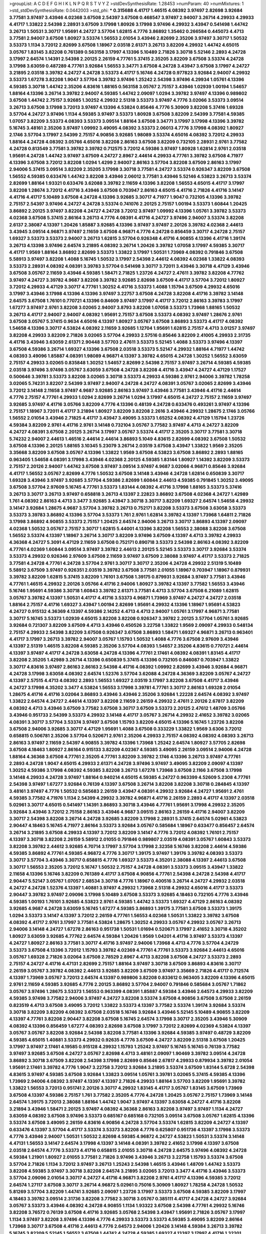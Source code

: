 >groupList:
A C D E F G H I K L
N P Q R S T V Y Z 
>stdDevSynthesisRate:
1.28453 
>numParam:
40
>numMixtures:
1
>std_stdDevSynthesisRate:
0.0442003
>std_phi:
***
0.315688 4.41717 1.46515 4.08392 3.97497 2.82698 3.92684 3.77581 3.97497 3.43946
4.02368 3.67508 2.54397 3.67508 0.468547 3.97497 2.94007 3.26714 4.29933 4.29933
4.41717 1.33822 2.54398 2.28931 3.67509 3.17998 1.80926 3.17998 3.97496 4.29932
3.43947 0.541498 1.44742 3.26713 1.50531 3.30717 1.95691 4.24727 3.57704 1.62815
4.7776 3.86892 1.35462 0.266584 0.445073 4.4713 3.77581 2.94007 3.67508 1.80927
3.53374 1.56553 2.01054 3.43946 2.82699 2.35206 3.97497 3.30717 1.50532 3.53373
1.1134 3.72012 2.82699 3.67508 1.18967 2.03518 2.61371 3.26713 3.82209 4.29932
1.44742 4.65015 3.05767 1.83145 3.82208 0.761389 0.563158 3.17997 4.13396 5.10489
2.71826 3.30718 5.52146 2.2893 4.24728 3.17997 2.64574 1.14391 2.54398 2.20125
2.26159 4.77761 5.37415 2.35205 3.82209 3.67508 3.53374 4.24728 3.17998 3.63059
0.487289 4.77761 3.92684 1.56553 3.34771 3.67508 4.24728 3.43947 3.67508 3.17997
4.24727 3.21895 2.03518 3.39782 4.24727 4.24728 3.53373 4.41717 5.16746 4.24728
0.977823 3.92684 2.94007 4.29932 3.53373 1.67278 3.82208 1.9047 3.57704 3.39782
3.97496 1.25242 2.54398 3.97496 4.29934 1.05761 4.13396 4.59385 3.30718 1.44742
2.35206 4.83616 1.88165 0.563158 3.05767 2.75157 3.43946 1.02939 1.00194 1.54657
1.88164 4.13396 3.26714 3.39782 2.94007 4.59385 1.44742 2.09097 1.0294 3.39782
3.97497 4.13396 0.989802 3.67508 1.44742 2.75157 3.92685 1.30252 4.29932 2.51318
3.53373 3.97497 4.7776 3.02066 3.53373 3.09514 3.26713 3.67508 3.17998 3.72013
3.97497 4.13396 4.53824 0.85646 4.7776 5.30909 3.82208 5.37416 1.69328 3.57704
4.24727 3.97496 1.1134 4.59385 3.97497 3.53373 1.80928 3.67508 3.82209 2.54399
3.77581 4.59385 1.07057 3.82209 3.53373 4.08393 3.53373 3.09514 1.88164 3.67508
3.34771 3.17997 3.17998 4.13396 3.39782 5.16745 3.48161 2.35206 3.97497 1.09992
3.49095 4.08392 3.53373 2.06013 4.7776 3.17998 4.08392 1.80927 2.1746 3.57704
3.17997 2.54399 2.75157 4.90856 3.92685 1.98089 3.53374 4.65016 4.08392 3.72012
4.29933 1.88164 4.24728 4.08392 3.05766 4.65016 3.82208 2.86163 3.67508 3.82209
0.732105 2.28931 2.9761 3.77582 4.24728 0.813549 3.77581 3.39782 3.39782 0.712575
3.72012 4.59386 3.97497 1.80928 1.62814 2.9761 2.03518 1.95691 4.24728 1.44742
3.97497 3.67509 4.24727 2.8967 2.44614 4.29933 4.77761 3.39782 3.67508 4.71977
4.13396 3.67508 3.72012 3.82208 1.0294 1.4299 2.94007 2.86163 3.57704 3.82208
3.67509 2.86163 3.17997 2.94006 5.37415 3.09514 3.82209 2.35205 3.17998 3.30718
3.77581 4.24727 3.53374 0.926347 3.82209 3.67508 1.56552 4.59385 0.633476 1.44742
3.82208 3.43946 2.06012 3.77581 3.43946 5.52146 4.53823 3.26713 3.53374 2.82699
1.88164 1.93321 0.633476 3.62088 3.39782 2.11659 4.13396 3.82208 1.56553 4.65015
4.41717 3.17997 3.82208 1.28674 3.72012 4.41716 3.43946 3.67508 0.703947 2.86163
4.65015 4.41716 2.71826 4.41716 3.14147 4.41716 4.41717 5.10489 3.67508 4.24728
4.13396 3.92685 3.30717 4.71977 1.9047 0.732105 4.13396 3.39782 2.75157 2.54397
3.97496 4.24727 4.24728 3.53374 0.741076 2.20125 2.75157 1.00194 3.53373 1.60844
1.20425 3.86892 2.20125 3.97497 3.82208 4.24727 4.24728 3.72012 3.97497 1.09992
4.13396 1.05761 3.39782 3.53373 4.02368 3.67508 5.37415 2.86164 3.26713 4.7776
4.08391 4.41716 4.24727 3.97496 2.94007 3.53374 3.82208 2.6137 2.38087 4.13397
1.20426 1.85887 3.92685 4.13396 3.97497 3.97497 2.20126 3.39782 4.02368 2.44613
3.43945 3.09514 4.96871 3.97497 2.11659 3.67508 4.96871 4.7776 4.24728 0.856459
3.30717 4.24728 2.75157 1.69327 3.53373 3.53373 2.94007 3.26713 1.62815 3.57704
0.926348 4.41716 4.90855 4.13396 4.41716 1.39174 3.26713 4.13398 3.97496 2.64574
3.21895 4.08392 3.26714 1.20426 3.39782 1.07058 3.17997 4.59385 3.30717 4.41717
1.9569 1.88164 3.86892 2.82699 3.53373 1.33822 3.17997 1.50531 1.73969 4.08392
0.791846 3.67508 5.58913 3.97497 3.82208 1.4088 5.16745 1.50532 3.17997 2.54398
2.44612 4.08392 4.02368 1.33822 4.08393 3.53373 2.28931 4.08392 4.08391 3.39783
3.57704 0.541498 3.30717 3.72011 3.43946 3.30718 4.47129 3.43946 3.67508 3.05767
2.11659 3.43946 4.59385 1.58471 2.71825 1.23726 4.24727 2.47611 3.39782 3.82208
4.77762 3.97497 4.24727 3.39782 4.9687 3.82208 3.39782 3.92685 2.82698 3.67509
4.41717 3.57704 3.72012 1.80927 3.72012 4.29933 4.47129 3.30717 4.77761 1.30252
4.41716 3.53373 1.4088 1.15794 3.67509 4.29932 4.65016 3.17997 3.43946 3.17998
4.13396 4.13396 3.97497 3.22757 3.67508 4.24728 3.82208 4.41716 3.39782 3.14148
2.64575 3.67508 1.76101 0.770721 4.13396 0.84609 3.97497 3.17997 4.41717 3.72012
2.86163 3.39783 3.17997 1.67277 3.97497 2.9761 3.82208 3.02065 2.94007 3.8793
3.82208 1.07058 3.53373 1.73968 1.88165 1.50532 3.26713 4.41717 2.94007 2.94007
4.08392 1.95691 2.75157 3.67508 3.53373 4.08392 3.97497 1.28676 2.9761 3.67508
3.05767 5.37415 0.9634 4.65016 4.13397 1.80927 3.05767 3.67508 3.86893 3.53373
4.41717 4.08392 1.54658 4.13396 3.30717 4.53824 4.08392 2.11659 3.92685 1.12704
1.95691 1.62815 2.75157 4.4713 3.01257 3.97497 3.82208 4.29933 3.82209 2.71826
3.02065 3.57704 4.29933 2.57516 0.85646 3.82209 2.41005 4.29933 2.31735 4.41716
3.43946 3.63059 2.61371 2.90448 3.57703 2.47611 3.53373 5.52145 1.4088 3.53373
3.97496 4.13397 3.67508 4.59386 3.26714 1.69327 4.13396 3.67508 2.03518 3.53373
5.52147 4.29932 1.88164 4.71977 1.44742 4.08393 3.49096 1.85887 4.08391 1.98089
4.96871 4.13397 3.39782 4.65015 4.24728 1.30252 1.56552 3.63059 2.75157 4.29933
3.02065 0.835848 1.30252 1.54657 2.82699 2.54398 2.75157 3.97497 3.26714 4.59385
4.59385 2.03518 3.97496 3.97498 3.05767 3.63059 3.67508 4.24728 3.82208 4.41716
3.43947 4.24727 4.47129 1.17527 0.500646 3.39781 3.53373 3.82208 3.02065 3.30718
3.53373 4.29933 4.59386 2.9761 2.94006 3.39782 1.78258 3.02065 5.74231 3.82207
2.54399 3.97497 2.94007 4.24728 4.24727 4.08391 3.05767 3.02065 2.82699 3.43946
3.72012 3.14148 2.11658 3.97497 4.9687 3.92685 2.86163 3.97497 3.43946 3.77581
3.43946 4.41716 2.44614 4.7776 2.75157 4.77761 4.29933 1.0294 2.82699 3.26714
1.0294 3.17997 4.65015 4.24727 2.75157 2.11659 3.97497 3.92685 3.97497 4.41716
3.05766 3.82209 4.7776 4.13396 0.48139 4.24728 0.633476 0.493261 3.97497 4.13396
2.75157 1.18967 3.72011 4.41717 3.21894 1.80927 3.82209 3.82208 2.2616 3.43946
4.29932 1.28675 2.1746 3.05766 1.56552 2.01054 3.43946 2.71825 4.41717 3.43947
3.49095 3.53373 1.65252 4.08392 4.47129 1.15794 1.23726 4.59384 3.82209 2.9761
4.41716 2.9761 3.14148 0.732104 3.05767 3.77582 3.97497 4.4713 4.24727 3.82209
4.24727 4.08391 3.67508 2.20125 3.26714 3.17997 3.05767 3.53374 4.41717 2.35205
3.30717 3.77581 3.30718 5.74232 2.94007 2.44613 1.46516 2.44614 2.44614 3.86893
5.1049 4.83615 2.82699 4.08392 3.67508 1.50532 3.67508 4.13396 2.20125 1.88165
3.10345 5.23079 3.26714 2.03519 3.67508 3.43947 1.33822 1.9569 2.35205 3.35668
3.82209 3.67508 3.05767 4.13396 1.33822 1.9569 3.67508 4.53823 3.67508 3.86892
2.2893 1.88165 0.963405 1.54658 4.08391 3.17998 3.43946 4.02368 2.20125 4.59385
1.83144 1.80927 1.14392 3.82209 3.53373 2.75157 2.20126 2.94007 1.44742 3.67508
3.97497 3.09514 3.97497 4.9687 3.02066 4.96871 0.85646 3.92684 4.41717 1.56552
3.05767 2.82699 4.7776 1.50532 3.67508 3.14148 3.43946 4.24728 1.62814 0.650839
3.30717 1.69328 3.43946 3.97497 3.92685 3.57704 4.59386 2.82699 1.60844 2.44613
4.59385 0.791845 1.30252 3.49095 3.67508 3.57704 2.97609 5.16745 4.77761 3.53373
1.83144 4.08392 4.41716 3.17998 1.88165 3.53373 5.37416 3.26713 3.30717 3.26713
3.97497 0.658818 3.26713 4.13397 2.22823 3.86892 3.67508 4.02368 4.24727 1.42989
1.761 4.08392 2.86163 4.4713 3.3477 3.92685 3.43947 3.30718 3.30717 3.82209
1.69327 2.64574 1.54658 4.29932 3.14147 3.92684 1.28675 4.9687 3.57704 3.39782
3.26713 0.752171 3.82208 3.53373 3.67508 3.63058 3.53373 3.53373 3.39783 3.86892
4.13396 3.57704 3.53373 1.761 2.9761 1.62814 3.39782 4.13397 1.73968 1.64811
2.71826 3.17998 3.86892 4.90855 3.53373 2.75157 1.20425 2.64574 2.94006 3.26713
3.30717 3.86893 4.13397 2.09097 4.02368 1.50532 3.05767 2.75157 3.30717 1.62815
5.44001 4.13396 3.82208 1.56553 2.38088 3.82208 3.67508 1.56552 3.53374 4.13397
1.18967 3.26714 3.30717 3.82209 3.97496 3.67509 4.13397 4.4713 3.39782 4.29933
4.36368 4.24727 5.3091 4.47129 2.11659 3.67508 0.752171 0.890718 3.53373 2.54398
2.86163 4.08392 3.82209 4.77761 4.02369 1.60844 3.09514 3.97497 3.39782 2.44613
2.20125 5.52145 3.53373 3.30717 3.92684 3.53374 3.53373 4.29932 0.926346 2.97609
3.67508 2.11659 3.97497 3.67509 2.38088 3.97497 4.41717 3.53373 2.71825 3.77581
4.24728 4.77761 4.24728 3.57704 2.9761 3.30717 3.30717 2.35206 4.24728 4.29932
2.51319 5.10489 5.58912 3.67509 3.97497 0.926351 2.03519 3.39782 3.67508 3.77581
2.01055 1.18967 0.703947 1.18967 0.879931 3.39782 3.82209 1.62815 5.37415 3.82209
1.76101 3.67508 1.39175 0.879931 3.92684 3.97497 3.77581 3.43946 4.77761 1.46515
4.29932 2.20126 3.05766 4.41716 2.94006 1.80927 3.39782 4.13397 3.77582 1.56553
3.43946 5.16746 1.95691 4.59386 3.30718 1.60843 3.39782 2.61371 3.77581 4.4713
3.57704 3.67508 6.21089 1.62815 3.05767 3.39782 4.13397 1.50531 4.41717 4.41716
3.53373 4.96871 1.73969 3.97497 4.24727 4.24727 2.03518 1.88164 2.75157 4.41716
1.69327 3.43947 1.00194 2.82699 1.95691 4.29932 4.13396 1.18967 1.95691 4.53823
4.24727 0.915132 4.36369 4.13397 4.59386 2.14252 4.4713 4.4713 2.94007 1.05761
3.17997 4.96871 3.77581 3.30717 5.16745 3.53373 1.02939 4.65015 3.82208 3.82208
0.926347 3.39782 2.20125 3.57704 1.05761 3.92685 3.92684 0.721307 3.82209 3.67509
4.4713 3.43946 0.450526 3.22758 1.33822 1.9569 2.09097 4.29933 0.548134 2.75157
4.29933 2.54398 3.82209 3.67508 0.926347 3.67508 3.86893 1.58471 1.69327 4.96871
3.26713 0.963401 4.41717 3.17997 3.26713 3.39782 2.94007 3.05767 1.15793 1.50532
1.4088 4.7776 3.67508 2.97609 3.43946 4.13397 2.51319 1.46515 3.82208 4.59385
2.35206 3.57704 4.08393 1.54657 2.35206 4.83615 0.770721 2.44614 4.13397 3.97497
4.41717 4.24728 3.63058 4.24728 4.13396 4.77761 2.17461 4.08392 4.08391 1.83145
4.41717 3.82208 2.35205 1.42989 3.26714 4.13396 0.650839 5.37415 4.13396 0.732105
0.846087 0.703947 1.33822 3.30717 4.83616 3.97497 2.86163 2.86163 2.54398 4.41716
4.08392 1.09992 2.82699 3.43946 3.92684 4.96871 4.24728 3.17998 3.63058 4.08392
2.64574 1.52376 3.57704 3.62088 4.24728 4.36369 3.82209 3.05767 4.24727 4.13397
2.57515 4.4713 4.08392 2.2893 1.56553 1.69327 2.03519 3.17997 3.82208 3.67508
4.41717 3.43946 4.24727 3.17998 4.35202 3.3477 4.53824 1.56553 3.17998 3.39781
4.77761 3.30717 2.86163 1.69328 2.01054 1.28675 4.41716 4.41716 3.02064 3.86893
3.43946 3.43946 2.35206 3.92684 1.22228 2.64574 4.08392 3.97497 1.33822 2.64574
4.24727 2.44614 4.13397 3.82208 2.11659 2.26159 4.29932 2.47611 2.20126 2.67817
3.82209 4.08392 4.4713 3.43946 3.67509 3.77582 3.67508 3.30717 3.67509 3.53373
2.20125 2.47612 1.48709 3.05766 3.43946 0.951733 2.54399 3.53373 4.29932 3.14148
4.41717 3.05767 3.26714 4.29932 2.41652 3.39782 3.02065 4.08391 3.30717 3.57704
3.53374 3.97497 3.67508 1.15793 3.82209 4.65015 4.13396 5.16745 1.23726 3.82208
3.67508 2.94006 3.92685 3.30717 4.47129 1.95691 1.4088 3.67508 0.333229 1.33822
1.9569 3.6306 3.72012 0.658815 0.506781 2.35206 3.57704 0.520671 2.9761 2.35206
4.29933 2.75157 4.08392 4.08392 4.08393 3.26713 2.86163 3.97497 2.11659 2.54397
4.90855 3.39782 4.13396 1.73968 1.25242 2.64574 1.80927 3.57705 2.82698 3.67508
4.18463 1.80927 2.86164 0.915133 3.82209 4.02367 4.59385 3.49095 2.26159 3.09514
2.94006 4.24728 1.88164 4.36368 3.67508 4.77761 2.35205 4.77761 3.82209 3.39782
2.1746 4.13396 3.26713 3.97497 4.77761 2.2893 4.24728 1.9047 4.65015 4.29933
2.61371 4.24728 3.97496 3.97497 3.49095 3.82209 2.09097 4.13397 1.30252 4.59386
3.17998 4.08392 4.59385 3.82208 3.26713 1.67278 1.73968 3.67508 2.1166 3.67508
3.17998 3.14148 4.29933 4.24728 3.97497 1.88164 0.940214 4.65015 4.59385 4.24727
0.963399 4.52609 5.2308 4.77761 2.54398 3.97497 1.67277 3.92684 0.76139 4.13397
3.67508 3.26714 3.82208 3.82208 3.30718 0.284845 4.13397 3.48161 3.97497 4.7776
1.50532 0.585683 2.26159 3.43947 4.08391 4.29932 3.92684 4.24727 1.95691 2.4761
4.59385 3.77582 4.71976 1.1134 2.54399 4.29932 3.39782 4.96871 4.41716 2.26159
2.2893 4.41717 4.13397 2.03518 5.02961 3.30717 4.65015 0.541497 1.14391 3.86893
3.30718 3.43946 4.77761 1.95691 3.17998 4.29932 2.35205 3.92684 3.43946 3.72012
2.75158 2.86163 3.43946 4.9687 3.09515 2.86163 2.26159 4.41716 2.94007 3.82209
3.30717 2.54398 3.82208 3.26714 4.24728 3.92685 3.82209 3.17998 2.28931 5.37415
2.64574 5.02961 4.53823 2.90447 4.18463 5.16745 4.71977 2.86164 3.53373 3.92684
3.05767 0.585684 1.18967 0.633477 0.856457 2.64574 3.26714 3.21895 3.67508 4.29933
4.13397 3.72012 3.82209 3.14147 4.7776 3.72012 4.08392 1.76101 2.75157 4.13397
3.30718 3.82208 2.26159 5.58912 2.01055 0.791846 0.989807 2.03519 4.08391 3.05767
1.60843 3.53373 3.82208 3.39782 2.44612 3.92685 4.70714 3.17997 3.57704 3.17998
2.32358 5.16746 3.82208 2.44614 4.59386 4.59385 3.86892 4.77761 4.59385 4.96872
4.7776 3.30717 1.39175 3.97497 1.39176 3.39782 4.08393 3.53373 3.30717 3.57704
3.43946 3.30717 0.658815 4.7776 1.69327 3.53373 4.35201 2.38088 4.13397 2.44613
3.67508 3.30717 1.56553 2.35205 3.72012 5.16747 1.50532 2.75157 4.24728 4.08391
3.53373 3.09515 3.43947 1.33822 2.11658 4.13396 5.16746 3.82209 0.761389 4.41717
3.67508 4.90856 4.77761 2.54398 4.24728 2.54398 4.41717 2.90447 5.52147 3.05767
1.07057 2.68534 3.30718 4.7776 1.18967 0.400516 3.26714 4.24727 4.29932 2.03518
4.24727 4.24728 1.52376 4.13397 1.40881 3.97497 4.29932 1.73968 2.51318 4.29932
4.65016 4.41717 3.53373 2.90447 3.39782 3.97497 2.09096 3.17998 5.10489 3.67508
3.53373 3.92685 4.18463 0.732105 4.7776 3.43946 4.59385 1.00193 1.76101 3.92685
4.53823 2.9761 4.59385 1.44742 3.53373 1.69327 4.47129 2.86163 4.08392 3.92685
4.9687 4.24728 3.63059 5.16745 1.67277 4.59385 3.86893 1.39175 3.77581 3.67508
3.53373 1.39175 1.0294 3.53373 3.14147 4.13397 3.72012 2.26159 4.77761 1.56553
4.02368 1.50531 1.33822 3.39782 3.67508 4.08392 4.41717 2.9761 3.17997 3.77581
4.53824 1.28675 1.30252 4.29933 3.05767 4.29932 3.05767 3.26713 2.94006 3.14148
4.24727 1.67278 2.86163 0.951738 1.50531 1.01694 0.520671 3.17997 2.41652 3.30718
4.35202 1.80927 3.63059 3.92685 4.77762 2.64574 4.59384 1.20426 1.9569 1.04201
4.41716 3.97497 3.53373 4.13397 4.24727 1.80927 2.86163 3.77581 3.30717 4.41716
3.97497 2.94006 1.73968 4.4713 4.7776 3.57704 4.24729 3.53373 3.67508 4.13396
3.72012 1.15793 3.39782 4.02369 4.77761 4.77761 3.53373 3.92684 2.44613 4.65016
3.05767 1.69328 2.71826 3.02064 3.67508 2.78529 2.8967 4.4713 3.82208 3.67508
4.24727 3.53373 2.2893 2.75157 4.24727 4.41716 4.47131 2.82699 2.75157 1.88164
3.97497 3.30718 3.67509 3.86893 4.83616 3.30717 2.26159 3.05767 3.39782 4.08392
2.44613 3.92685 3.82209 3.67509 3.97497 3.35669 2.71826 4.41717 0.712574 4.13397
1.73969 3.05767 3.72013 2.64574 4.13397 0.989806 3.82208 0.833612 0.963405 3.82209
4.13396 4.65015 2.9761 2.11659 4.59385 3.92685 4.7776 2.20125 3.86892 3.57704
2.94007 0.791846 0.585684 3.05767 1.71862 3.05767 3.97496 1.28675 3.53373 1.56553
0.963399 4.08391 1.85887 4.59384 3.43946 2.64573 4.29933 3.82209 4.59385 3.97498
3.77582 2.94006 3.97497 4.24727 3.82208 3.53374 3.67508 4.90856 3.67508 3.67508
2.26159 0.823519 4.4713 3.67508 3.49095 3.72012 1.33822 3.53373 4.13397 3.77582
3.53374 1.39174 3.92684 3.53374 3.30718 3.82209 3.82209 4.08392 3.67508 2.03518
5.16746 3.92684 3.43946 5.52145 5.10489 4.90855 3.82209 4.13397 4.77761 3.82208
2.90447 3.82208 3.67508 5.16745 2.64574 3.17998 3.30717 2.35205 3.43946 5.30909
4.08392 4.13396 0.856459 1.67277 4.08393 2.82698 3.67508 3.17997 3.72012 2.82699
4.02369 4.53824 4.13397 3.05767 3.05767 3.82208 3.92684 2.54398 3.82208 3.77581
4.13396 3.92684 4.59385 3.97497 0.48729 3.82209 4.59385 4.65015 1.40881 3.53373
4.29932 0.92635 4.7776 3.67509 4.24727 3.82209 2.51318 3.67508 1.20425 3.17997
3.97497 2.17461 4.19585 0.915128 4.29932 1.15793 1.25242 3.97497 5.16745 5.16745
0.76139 3.77582 3.97497 3.92685 3.67508 4.24727 3.05767 2.82698 4.4713 3.48161
2.09097 1.90469 3.39782 3.09514 4.24728 3.86892 3.30718 3.67509 3.82208 2.54398
3.17998 2.82699 0.85646 2.67817 4.29933 0.879934 3.39782 2.01054 1.95691 2.17461
3.39782 4.7776 1.9047 3.22758 3.72012 3.92684 3.21895 3.53374 3.67509 1.83144
5.6728 2.54398 4.83615 3.97497 4.59385 3.67508 3.92684 1.33823 3.09514 1.05761
3.39781 3.02065 5.37415 4.59385 4.13396 1.73969 2.94006 4.08392 3.97497 4.13397
4.13397 2.71826 4.29933 1.88164 3.57703 3.82209 1.95691 3.39782 1.33822 1.56553
3.72013 0.951741 2.20126 3.30717 4.29932 1.83145 4.41717 3.05767 1.83145 3.67509
1.73969 3.67508 4.13397 4.59386 2.75157 1.761 3.77582 2.35205 4.7776 4.24728
1.20425 3.05767 2.75157 1.73969 3.14148 2.64574 1.39175 3.72013 2.38088 1.88164
1.44742 1.9047 3.97497 4.13397 3.63058 4.24727 4.41716 3.82208 3.21894 3.43946
1.58471 2.20125 3.97497 4.08392 4.36368 2.86163 3.82208 3.97497 3.97497 1.1134
4.24727 3.63059 4.08392 3.67508 3.97496 3.53373 0.685167 0.685168 0.732105 3.09514
3.67508 3.05767 1.62815 4.13396 3.53374 3.67508 3.49095 2.26159 4.83616 4.90856
4.24728 3.57704 3.53374 1.62815 3.82209 4.24727 4.13397 0.633476 4.13397 3.57704
4.41717 3.53374 3.53373 3.82208 4.7776 0.625807 0.951736 4.13397 3.17998 3.53373
4.7776 3.43946 2.94007 1.50531 1.50532 2.82698 4.59385 4.96872 4.24727 4.53823
1.50531 3.53374 3.14148 4.47131 1.56553 3.14147 2.64574 3.17998 4.13397 3.14148
4.08391 3.39782 2.41652 3.17998 4.13397 3.67508 2.03518 2.64574 4.7776 3.53373
4.41716 0.658815 2.01055 3.30718 4.24728 2.64575 3.97496 4.08392 4.24728 4.59384
1.21901 1.80927 2.01055 3.77581 2.71826 3.97496 3.43946 3.26713 3.22758 1.15793
3.53374 3.67508 3.57704 2.71826 1.1134 3.72012 3.97497 3.26713 1.25243 2.54398
1.46515 3.43946 1.48709 1.44742 3.53373 3.82208 4.59385 3.97497 3.30718 3.82208
2.64574 3.21895 3.02065 3.72013 3.3477 4.41716 3.43946 3.53373 3.57704 2.09096
2.01054 3.30717 4.24727 4.41716 4.96871 3.82208 2.9761 4.41717 4.13396 4.59385
3.72012 2.64574 1.27117 3.67508 3.30717 3.26714 4.96872 5.02961 0.75016 5.30909
1.80927 1.78258 4.24728 1.50532 5.81269 3.57704 3.82209 1.44741 3.92685 2.09097
1.23726 3.17997 3.53373 3.67508 4.59385 3.82209 3.17997 4.18463 3.39782 3.09514
2.31736 3.82208 3.77582 3.30718 3.05767 0.385111 4.41717 4.24728 4.24727 3.92684
3.05767 3.53373 3.43946 4.08392 4.24728 4.90855 1.1134 1.93322 3.67508 2.54398
4.77761 4.29932 5.16746 3.82208 3.76572 0.76139 3.67508 4.41716 3.92685 3.05768
2.54398 3.43947 1.95691 2.71826 3.05767 3.17997 1.1134 3.97497 3.82208 3.97496
4.13396 4.7776 4.29933 3.53373 3.53373 4.59385 3.49095 3.82209 2.86164 1.73968
3.30717 3.67508 4.41716 2.44613 4.7776 2.64573 2.94006 1.20426 3.14148 4.59384
3.26713 3.39782 5.16745 3.82209 5.52145 1.56552 3.67508 1.44742 4.24728 4.59385
1.69327 4.13397 3.17997 4.41716 1.32201 3.63059 3.97497 2.03518 0.732106 3.86892
1.07057 5.16746 3.21895 4.65015 4.59384 3.67509 4.13397 4.13397 5.16746 2.94007
1.73968 3.82209 1.60843 1.07058 3.30717 2.2893 4.4713 3.97497 4.24727 4.29933
3.39782 4.59385 1.83145 3.97496 1.50531 2.75157 3.86893 2.20125 1.88164 4.08392
3.67509 3.05767 1.80927 3.67508 4.13397 1.50531 3.92685 4.08391 4.29933 3.43946
4.41716 4.4713 3.57704 1.83145 3.21895 2.09097 2.64574 4.29933 3.39782 2.82699
3.39783 4.24727 3.97497 4.29932 4.24728 1.9569 3.05767 4.13397 2.6137 3.97497
4.41716 2.64574 1.28675 3.53373 4.41716 1.67277 2.64575 2.44614 2.26159 1.28675
3.82208 4.13397 3.26714 3.43946 1.18967 4.13397 0.951736 4.96871 4.41717 3.17998
0.609111 1.88164 3.53374 1.54657 1.50532 4.24727 3.30718 3.82209 1.67277 3.72012
3.43946 1.07058 2.94006 4.13397 4.41716 3.05767 3.39782 4.41716 3.77581 3.30717
3.67508 4.24727 3.97496 4.41716 2.64574 3.92685 3.82208 4.29933 4.24728 2.28931
4.41717 2.03518 1.56552 4.59385 3.30718 4.90856 1.15794 2.26159 3.43947 2.82699
1.69328 3.05768 3.02065 3.63059 3.97496 0.703948 3.43946 4.08392 2.86163 3.17998
2.94007 3.82209 4.4713 2.35204 2.2342 2.86163 2.01054 4.41717 2.71826 2.9761
5.37415 1.50532 3.67508 3.05767 4.08392 0.791845 3.53373 3.53373 3.26713 4.7776
3.02065 0.823519 3.26714 1.28675 3.82209 2.54398 3.30717 1.20425 2.57515 1.9569
1.60844 3.21894 2.06012 4.65015 2.28931 3.82208 3.43946 3.14148 3.63059 3.26713
2.54397 4.4713 2.1746 4.7776 3.53373 2.51319 0.951737 3.30717 1.07058 4.77761
3.21895 2.64574 2.71826 4.24728 3.72012 2.17461 3.77581 4.13396 3.05768 3.49095
3.72012 1.23726 3.43946 3.53374 4.29933 3.21894 4.47129 4.08392 3.67508 4.41717
4.08392 2.17461 3.43946 4.08392 2.03518 3.39781 3.39782 1.95691 3.97496 2.2893
3.53373 4.24727 5.1049 3.09514 2.2893 3.82209 2.20126 0.563157 2.94006 2.54398
3.92684 3.39782 4.59385 3.82209 4.53823 2.17461 4.24727 0.650839 4.59386 1.60845
1.1134 3.92684 3.17998 3.26713 3.82208 4.65015 3.97496 0.732102 3.82209 1.50532
1.56553 3.97497 3.17997 1.33822 4.96872 3.30717 3.17997 3.92684 2.54397 2.41006
3.57703 2.26159 4.41717 2.86163 3.67508 4.08391 2.44613 4.13397 3.92684 4.65015
2.2616 1.14391 2.20125 4.08392 3.30718 3.82209 1.08369 3.67508 1.33822 1.39175
4.24728 2.64574 3.53373 4.36368 5.74232 1.09992 3.67508 3.39782 2.11659 3.82209
5.37417 3.67508 3.39782 3.26713 3.30718 4.24728 3.97497 3.67508 3.82209 2.54398
3.53373 2.26159 4.08391 4.13396 2.79276 4.41717 3.09514 4.29933 2.20125 3.01257
0.741078 1.30601 4.96871 1.67277 4.13396 3.39782 2.26159 4.65015 4.29932 2.94007
3.82208 1.1134 3.30718 3.39782 3.97497 3.72011 3.57704 2.35205 2.61371 3.39782
3.57704 3.43946 2.94006 3.17998 3.67508 2.94006 2.71826 3.48161 3.97497 4.96871
3.92685 1.54657 2.47611 1.88164 3.53373 3.05767 4.08391 3.57704 3.39782 3.26714
3.39782 3.97497 4.41716 4.83616 4.59386 3.77582 1.60844 3.17998 3.97496 1.50532
3.53373 3.49095 3.63058 3.53374 3.39782 3.92685 2.97609 2.71826 4.96871 3.67508
2.61371 4.13397 3.97497 2.11659 4.08392 4.77761 3.39782 4.13397 3.17998 1.48709
4.13397 3.17997 2.71826 3.53373 1.33822 3.67508 3.53373 3.67508 3.97497 1.761
3.82208 2.9761 3.82208 3.53373 4.96871 2.06012 4.13396 3.43947 1.69328 4.08391
3.05767 4.59386 3.21895 3.05767 2.64573 2.54398 4.08392 2.94007 4.08392 2.54398
1.44742 1.56552 3.77581 3.30717 4.77761 3.43946 0.951733 4.7776 0.520671 1.39174
1.0294 3.53373 3.39782 2.44614 2.44614 4.08392 3.39782 4.77761 1.4299 4.08392
1.30252 4.29933 3.09515 3.67508 3.72012 1.07058 4.41717 1.56553 3.53373 1.50531
4.29933 5.0296 4.13397 3.53374 4.29932 3.82208 3.77581 4.7776 3.43946 0.685168
4.90856 3.63058 0.989807 2.26158 3.77581 3.53373 2.09096 3.57704 1.39174 3.82208
3.39782 1.20425 4.13397 4.13396 2.71826 3.82208 3.86893 3.97497 0.732106 5.37415
4.96871 4.24728 3.26713 3.72012 1.44742 3.02065 3.09514 3.82208 4.47129 3.6306
2.82698 3.57704 0.823519 4.08392 1.25242 1.60843 1.56552 2.71826 3.53373 2.82698
3.57705 1.88164 4.29934 2.51318 3.30718 3.30717 4.24727 4.24727 4.02369 3.39782
2.71826 4.24727 4.29933 0.791845 5.81268 3.67508 0.732105 0.761389 4.13397 4.18463
3.53374 4.08392 4.24728 3.43947 2.71826 2.4761 4.08392 3.97497 1.95691 3.53373
3.14147 3.82208 2.94007 4.24727 2.35206 3.82209 3.77582 4.24727 3.57703 1.50531
3.53374 2.38088 3.97497 3.57704 3.92684 0.541498 3.39782 4.41716 3.26714 1.0294
3.92684 1.50531 2.54398 3.43947 1.39175 4.24727 4.29932 3.82209 1.88164 3.92685
3.97497 3.05767 3.67509 4.71977 3.67508 3.92685 2.51318 2.94006 4.18462 3.57704
0.770721 4.41716 2.86163 3.67508 3.17997 2.1746 3.05767 2.94006 3.92685 4.08391
4.41716 3.67508 4.7776 4.24727 3.67508 3.97497 3.53373 4.24727 1.73968 4.7776
3.82208 2.2893 3.57704 3.43946 2.64574 2.75157 3.67508 1.25242 3.17998 3.67508
3.05767 3.53373 3.05767 4.59385 3.97497 3.97497 3.39782 4.41716 2.38087 1.01422
4.41716 4.29932 3.02065 0.732105 1.09991 3.17998 3.82209 4.9687 0.658815 0.915133
1.761 1.04201 2.44613 4.77761 3.17997 3.05766 3.92685 3.53373 3.53373 4.4713
3.21895 4.41716 4.29933 3.77581 3.05767 4.35202 3.62087 3.82208 3.82209 2.94007
3.86893 2.97609 1.33822 2.09096 3.39783 4.24727 3.82208 1.14391 2.28931 1.30252
4.41717 3.30717 4.13396 4.65015 3.92685 3.39782 3.82209 2.75157 2.28931 1.35462
3.43946 4.65015 2.35206 3.92685 1.67278 3.92684 3.43945 1.28675 4.24727 4.96871
3.17997 1.69327 3.67508 3.30718 4.13397 2.54398 0.951741 2.75157 3.72012 3.82209
3.82208 4.08392 3.35668 4.08391 4.24727 1.73968 3.72012 2.20125 4.83615 1.07058
2.03518 3.05767 3.53373 2.9761 3.97497 4.96871 2.11659 3.30718 3.53373 3.05767
4.59385 4.59385 1.07057 4.08391 3.97497 4.41716 2.11659 3.53373 3.57704 3.05766
3.67508 3.67508 4.59386 4.9687 4.59385 2.17461 2.61371 4.13397 3.97497 3.97496
3.82208 4.13397 0.926347 1.20425 3.92685 4.96871 3.53374 2.03518 3.53373 3.92684
5.30909 3.09514 3.43945 3.82208 3.05767 5.58913 4.4713 3.17997 1.85887 1.39174
3.26714 1.73969 3.05767 3.72012 3.97497 0.527052 4.41717 4.47131 4.47131 3.02065
4.41717 2.54398 4.29933 4.41716 3.82208 5.58912 4.08392 2.01054 3.97497 1.88164
4.96871 2.64574 0.616577 
>categories:
0 0
>mixtureAssignment:
0 0 0 0 0 0 0 0 0 0 0 0 0 0 0 0 0 0 0 0 0 0 0 0 0 0 0 0 0 0 0 0 0 0 0 0 0 0 0 0 0 0 0 0 0 0 0 0 0 0
0 0 0 0 0 0 0 0 0 0 0 0 0 0 0 0 0 0 0 0 0 0 0 0 0 0 0 0 0 0 0 0 0 0 0 0 0 0 0 0 0 0 0 0 0 0 0 0 0 0
0 0 0 0 0 0 0 0 0 0 0 0 0 0 0 0 0 0 0 0 0 0 0 0 0 0 0 0 0 0 0 0 0 0 0 0 0 0 0 0 0 0 0 0 0 0 0 0 0 0
0 0 0 0 0 0 0 0 0 0 0 0 0 0 0 0 0 0 0 0 0 0 0 0 0 0 0 0 0 0 0 0 0 0 0 0 0 0 0 0 0 0 0 0 0 0 0 0 0 0
0 0 0 0 0 0 0 0 0 0 0 0 0 0 0 0 0 0 0 0 0 0 0 0 0 0 0 0 0 0 0 0 0 0 0 0 0 0 0 0 0 0 0 0 0 0 0 0 0 0
0 0 0 0 0 0 0 0 0 0 0 0 0 0 0 0 0 0 0 0 0 0 0 0 0 0 0 0 0 0 0 0 0 0 0 0 0 0 0 0 0 0 0 0 0 0 0 0 0 0
0 0 0 0 0 0 0 0 0 0 0 0 0 0 0 0 0 0 0 0 0 0 0 0 0 0 0 0 0 0 0 0 0 0 0 0 0 0 0 0 0 0 0 0 0 0 0 0 0 0
0 0 0 0 0 0 0 0 0 0 0 0 0 0 0 0 0 0 0 0 0 0 0 0 0 0 0 0 0 0 0 0 0 0 0 0 0 0 0 0 0 0 0 0 0 0 0 0 0 0
0 0 0 0 0 0 0 0 0 0 0 0 0 0 0 0 0 0 0 0 0 0 0 0 0 0 0 0 0 0 0 0 0 0 0 0 0 0 0 0 0 0 0 0 0 0 0 0 0 0
0 0 0 0 0 0 0 0 0 0 0 0 0 0 0 0 0 0 0 0 0 0 0 0 0 0 0 0 0 0 0 0 0 0 0 0 0 0 0 0 0 0 0 0 0 0 0 0 0 0
0 0 0 0 0 0 0 0 0 0 0 0 0 0 0 0 0 0 0 0 0 0 0 0 0 0 0 0 0 0 0 0 0 0 0 0 0 0 0 0 0 0 0 0 0 0 0 0 0 0
0 0 0 0 0 0 0 0 0 0 0 0 0 0 0 0 0 0 0 0 0 0 0 0 0 0 0 0 0 0 0 0 0 0 0 0 0 0 0 0 0 0 0 0 0 0 0 0 0 0
0 0 0 0 0 0 0 0 0 0 0 0 0 0 0 0 0 0 0 0 0 0 0 0 0 0 0 0 0 0 0 0 0 0 0 0 0 0 0 0 0 0 0 0 0 0 0 0 0 0
0 0 0 0 0 0 0 0 0 0 0 0 0 0 0 0 0 0 0 0 0 0 0 0 0 0 0 0 0 0 0 0 0 0 0 0 0 0 0 0 0 0 0 0 0 0 0 0 0 0
0 0 0 0 0 0 0 0 0 0 0 0 0 0 0 0 0 0 0 0 0 0 0 0 0 0 0 0 0 0 0 0 0 0 0 0 0 0 0 0 0 0 0 0 0 0 0 0 0 0
0 0 0 0 0 0 0 0 0 0 0 0 0 0 0 0 0 0 0 0 0 0 0 0 0 0 0 0 0 0 0 0 0 0 0 0 0 0 0 0 0 0 0 0 0 0 0 0 0 0
0 0 0 0 0 0 0 0 0 0 0 0 0 0 0 0 0 0 0 0 0 0 0 0 0 0 0 0 0 0 0 0 0 0 0 0 0 0 0 0 0 0 0 0 0 0 0 0 0 0
0 0 0 0 0 0 0 0 0 0 0 0 0 0 0 0 0 0 0 0 0 0 0 0 0 0 0 0 0 0 0 0 0 0 0 0 0 0 0 0 0 0 0 0 0 0 0 0 0 0
0 0 0 0 0 0 0 0 0 0 0 0 0 0 0 0 0 0 0 0 0 0 0 0 0 0 0 0 0 0 0 0 0 0 0 0 0 0 0 0 0 0 0 0 0 0 0 0 0 0
0 0 0 0 0 0 0 0 0 0 0 0 0 0 0 0 0 0 0 0 0 0 0 0 0 0 0 0 0 0 0 0 0 0 0 0 0 0 0 0 0 0 0 0 0 0 0 0 0 0
0 0 0 0 0 0 0 0 0 0 0 0 0 0 0 0 0 0 0 0 0 0 0 0 0 0 0 0 0 0 0 0 0 0 0 0 0 0 0 0 0 0 0 0 0 0 0 0 0 0
0 0 0 0 0 0 0 0 0 0 0 0 0 0 0 0 0 0 0 0 0 0 0 0 0 0 0 0 0 0 0 0 0 0 0 0 0 0 0 0 0 0 0 0 0 0 0 0 0 0
0 0 0 0 0 0 0 0 0 0 0 0 0 0 0 0 0 0 0 0 0 0 0 0 0 0 0 0 0 0 0 0 0 0 0 0 0 0 0 0 0 0 0 0 0 0 0 0 0 0
0 0 0 0 0 0 0 0 0 0 0 0 0 0 0 0 0 0 0 0 0 0 0 0 0 0 0 0 0 0 0 0 0 0 0 0 0 0 0 0 0 0 0 0 0 0 0 0 0 0
0 0 0 0 0 0 0 0 0 0 0 0 0 0 0 0 0 0 0 0 0 0 0 0 0 0 0 0 0 0 0 0 0 0 0 0 0 0 0 0 0 0 0 0 0 0 0 0 0 0
0 0 0 0 0 0 0 0 0 0 0 0 0 0 0 0 0 0 0 0 0 0 0 0 0 0 0 0 0 0 0 0 0 0 0 0 0 0 0 0 0 0 0 0 0 0 0 0 0 0
0 0 0 0 0 0 0 0 0 0 0 0 0 0 0 0 0 0 0 0 0 0 0 0 0 0 0 0 0 0 0 0 0 0 0 0 0 0 0 0 0 0 0 0 0 0 0 0 0 0
0 0 0 0 0 0 0 0 0 0 0 0 0 0 0 0 0 0 0 0 0 0 0 0 0 0 0 0 0 0 0 0 0 0 0 0 0 0 0 0 0 0 0 0 0 0 0 0 0 0
0 0 0 0 0 0 0 0 0 0 0 0 0 0 0 0 0 0 0 0 0 0 0 0 0 0 0 0 0 0 0 0 0 0 0 0 0 0 0 0 0 0 0 0 0 0 0 0 0 0
0 0 0 0 0 0 0 0 0 0 0 0 0 0 0 0 0 0 0 0 0 0 0 0 0 0 0 0 0 0 0 0 0 0 0 0 0 0 0 0 0 0 0 0 0 0 0 0 0 0
0 0 0 0 0 0 0 0 0 0 0 0 0 0 0 0 0 0 0 0 0 0 0 0 0 0 0 0 0 0 0 0 0 0 0 0 0 0 0 0 0 0 0 0 0 0 0 0 0 0
0 0 0 0 0 0 0 0 0 0 0 0 0 0 0 0 0 0 0 0 0 0 0 0 0 0 0 0 0 0 0 0 0 0 0 0 0 0 0 0 0 0 0 0 0 0 0 0 0 0
0 0 0 0 0 0 0 0 0 0 0 0 0 0 0 0 0 0 0 0 0 0 0 0 0 0 0 0 0 0 0 0 0 0 0 0 0 0 0 0 0 0 0 0 0 0 0 0 0 0
0 0 0 0 0 0 0 0 0 0 0 0 0 0 0 0 0 0 0 0 0 0 0 0 0 0 0 0 0 0 0 0 0 0 0 0 0 0 0 0 0 0 0 0 0 0 0 0 0 0
0 0 0 0 0 0 0 0 0 0 0 0 0 0 0 0 0 0 0 0 0 0 0 0 0 0 0 0 0 0 0 0 0 0 0 0 0 0 0 0 0 0 0 0 0 0 0 0 0 0
0 0 0 0 0 0 0 0 0 0 0 0 0 0 0 0 0 0 0 0 0 0 0 0 0 0 0 0 0 0 0 0 0 0 0 0 0 0 0 0 0 0 0 0 0 0 0 0 0 0
0 0 0 0 0 0 0 0 0 0 0 0 0 0 0 0 0 0 0 0 0 0 0 0 0 0 0 0 0 0 0 0 0 0 0 0 0 0 0 0 0 0 0 0 0 0 0 0 0 0
0 0 0 0 0 0 0 0 0 0 0 0 0 0 0 0 0 0 0 0 0 0 0 0 0 0 0 0 0 0 0 0 0 0 0 0 0 0 0 0 0 0 0 0 0 0 0 0 0 0
0 0 0 0 0 0 0 0 0 0 0 0 0 0 0 0 0 0 0 0 0 0 0 0 0 0 0 0 0 0 0 0 0 0 0 0 0 0 0 0 0 0 0 0 0 0 0 0 0 0
0 0 0 0 0 0 0 0 0 0 0 0 0 0 0 0 0 0 0 0 0 0 0 0 0 0 0 0 0 0 0 0 0 0 0 0 0 0 0 0 0 0 0 0 0 0 0 0 0 0
0 0 0 0 0 0 0 0 0 0 0 0 0 0 0 0 0 0 0 0 0 0 0 0 0 0 0 0 0 0 0 0 0 0 0 0 0 0 0 0 0 0 0 0 0 0 0 0 0 0
0 0 0 0 0 0 0 0 0 0 0 0 0 0 0 0 0 0 0 0 0 0 0 0 0 0 0 0 0 0 0 0 0 0 0 0 0 0 0 0 0 0 0 0 0 0 0 0 0 0
0 0 0 0 0 0 0 0 0 0 0 0 0 0 0 0 0 0 0 0 0 0 0 0 0 0 0 0 0 0 0 0 0 0 0 0 0 0 0 0 0 0 0 0 0 0 0 0 0 0
0 0 0 0 0 0 0 0 0 0 0 0 0 0 0 0 0 0 0 0 0 0 0 0 0 0 0 0 0 0 0 0 0 0 0 0 0 0 0 0 0 0 0 0 0 0 0 0 0 0
0 0 0 0 0 0 0 0 0 0 0 0 0 0 0 0 0 0 0 0 0 0 0 0 0 0 0 0 0 0 0 0 0 0 0 0 0 0 0 0 0 0 0 0 0 0 0 0 0 0
0 0 0 0 0 0 0 0 0 0 0 0 0 0 0 0 0 0 0 0 0 0 0 0 0 0 0 0 0 0 0 0 0 0 0 0 0 0 0 0 0 0 0 0 0 0 0 0 0 0
0 0 0 0 0 0 0 0 0 0 0 0 0 0 0 0 0 0 0 0 0 0 0 0 0 0 0 0 0 0 0 0 0 0 0 0 0 0 0 0 0 0 0 0 0 0 0 0 0 0
0 0 0 0 0 0 0 0 0 0 0 0 0 0 0 0 0 0 0 0 0 0 0 0 0 0 0 0 0 0 0 0 0 0 0 0 0 0 0 0 0 0 0 0 0 0 0 0 0 0
0 0 0 0 0 0 0 0 0 0 0 0 0 0 0 0 0 0 0 0 0 0 0 0 0 0 0 0 0 0 0 0 0 0 0 0 0 0 0 0 0 0 0 0 0 0 0 0 0 0
0 0 0 0 0 0 0 0 0 0 0 0 0 0 0 0 0 0 0 0 0 0 0 0 0 0 0 0 0 0 0 0 0 0 0 0 0 0 0 0 0 0 0 0 0 0 0 0 0 0
0 0 0 0 0 0 0 0 0 0 0 0 0 0 0 0 0 0 0 0 0 0 0 0 0 0 0 0 0 0 0 0 0 0 0 0 0 0 0 0 0 0 0 0 0 0 0 0 0 0
0 0 0 0 0 0 0 0 0 0 0 0 0 0 0 0 0 0 0 0 0 0 0 0 0 0 0 0 0 0 0 0 0 0 0 0 0 0 0 0 0 0 0 0 0 0 0 0 0 0
0 0 0 0 0 0 0 0 0 0 0 0 0 0 0 0 0 0 0 0 0 0 0 0 0 0 0 0 0 0 0 0 0 0 0 0 0 0 0 0 0 0 0 0 0 0 0 0 0 0
0 0 0 0 0 0 0 0 0 0 0 0 0 0 0 0 0 0 0 0 0 0 0 0 0 0 0 0 0 0 0 0 0 0 0 0 0 0 0 0 0 0 0 0 0 0 0 0 0 0
0 0 0 0 0 0 0 0 0 0 0 0 0 0 0 0 0 0 0 0 0 0 0 0 0 0 0 0 0 0 0 0 0 0 0 0 0 0 0 0 0 0 0 0 0 0 0 0 0 0
0 0 0 0 0 0 0 0 0 0 0 0 0 0 0 0 0 0 0 0 0 0 0 0 0 0 0 0 0 0 0 0 0 0 0 0 0 0 0 0 0 0 0 0 0 0 0 0 0 0
0 0 0 0 0 0 0 0 0 0 0 0 0 0 0 0 0 0 0 0 0 0 0 0 0 0 0 0 0 0 0 0 0 0 0 0 0 0 0 0 0 0 0 0 0 0 0 0 0 0
0 0 0 0 0 0 0 0 0 0 0 0 0 0 0 0 0 0 0 0 0 0 0 0 0 0 0 0 0 0 0 0 0 0 0 0 0 0 0 0 0 0 0 0 0 0 0 0 0 0
0 0 0 0 0 0 0 0 0 0 0 0 0 0 0 0 0 0 0 0 0 0 0 0 0 0 0 0 0 0 0 0 0 0 0 0 0 0 0 0 0 0 0 0 0 0 0 0 0 0
0 0 0 0 0 0 0 0 0 0 0 0 0 0 0 0 0 0 0 0 0 0 0 0 0 0 0 0 0 0 0 0 0 0 0 0 0 0 0 0 0 0 0 0 0 0 0 0 0 0
0 0 0 0 0 0 0 0 0 0 0 0 0 0 0 0 0 0 0 0 0 0 0 0 0 0 0 0 0 0 0 0 0 0 0 0 0 0 0 0 0 0 0 0 0 0 0 0 0 0
0 0 0 0 0 0 0 0 0 0 0 0 0 
>numMutationCategories:
1
>numSelectionCategories:
1
>categoryProbabilities:
1 
>selectionIsInMixture:
***
0 
>mutationIsInMixture:
***
0 
>obsPhiSets:
0
>currentSynthesisRateLevel:
***
3.11145 0.349552 2.21723 0.447065 0.254249 0.623777 0.0999722 0.187749 0.0918238 0.519713
0.0942961 0.0646909 1.56325 0.117751 3.39603 0.592736 0.250525 0.0502132 0.655345 0.11437
0.398181 2.98609 0.19286 0.541396 1.63283 0.344356 0.40101 0.159242 0.329675 0.0162502
0.551017 7.00649 4.54273 0.0389792 1.11643 0.584382 0.915661 0.039579 0.0379785 2.30307
0.0366727 0.321485 0.945494 3.09645 4.0816 0.0363558 0.0419963 0.564126 0.371951 0.354885
0.258738 0.241553 0.321348 0.173366 0.511479 0.496441 0.155531 0.350767 0.949467 0.182709
1.40239 0.1347 0.337748 0.713829 7.94325 0.704934 0.194419 0.217283 0.206927 0.906925
1.31134 0.929425 0.807416 0.462547 0.308751 1.57601 1.35791 0.265592 0.223133 0.13059
0.586505 0.603964 0.073028 1.40705 0.179888 0.203081 2.86989 8.43413 0.997439 0.432402
0.623519 0.113843 0.703296 1.38477 0.0787456 0.0305207 0.926853 0.505644 0.533336 0.194623
1.2719 0.238993 0.915186 0.748494 0.217806 1.40893 0.78738 0.443512 0.0113558 0.274464
0.388473 2.28715 0.0898954 0.45378 0.283269 0.198749 0.23009 0.235083 0.583489 0.723102
8.63147 0.320741 0.569813 0.32456 0.658973 0.871824 0.067358 1.97371 0.341029 0.437712
0.079068 0.560523 0.178014 0.156793 0.27649 2.36261 0.653452 0.0988908 0.280711 3.98227
0.717075 0.273261 6.11154 2.32856 0.252923 0.494565 0.10559 9.64525 0.756367 3.71142
0.447546 0.911506 0.164552 0.228532 0.185269 0.474043 6.28017 0.562835 0.899773 0.153434
0.382167 0.671952 11.7104 0.170395 3.49537 0.298618 0.128704 2.70594 1.19255 0.415615
0.186634 0.384106 0.461867 0.105107 0.268168 0.404234 0.284312 0.286184 0.0825432 0.837563
0.22508 0.73858 0.376161 3.86045 0.104546 0.280468 0.88146 0.13576 0.480784 0.272072
0.0796108 1.42013 10.0561 0.0239929 0.543202 0.246795 5.25053 0.227491 0.166743 0.329313
0.284639 0.12369 1.19995 0.23056 0.957174 0.19738 0.264753 0.847392 0.187653 0.104791
0.214497 0.756775 0.0610581 0.163598 0.237246 0.369256 0.0687729 1.94453 0.369487 1.39954
0.303975 0.411932 0.262358 1.17422 0.257743 0.0244363 0.37909 1.10069 2.18475 0.106862
0.15065 0.276521 0.280702 0.067473 0.0526026 0.62795 0.0910508 0.0877528 0.231424 0.0267706
0.0818326 0.27539 0.0270061 0.308045 0.847404 0.426732 0.692164 0.172346 0.873042 0.0950684
1.97546 0.422995 1.58421 0.163617 0.131985 2.11086 0.0651442 0.118385 0.431772 1.6668
0.305297 1.30257 0.0826256 0.565531 1.40876 1.35271 0.252865 0.465816 0.162475 1.66825
0.0628283 0.299428 0.191451 0.661669 0.375537 0.0523726 0.170098 0.717683 0.148868 1.05957
0.213496 0.493017 0.352484 0.116228 1.2006 9.78046 0.172059 0.607913 0.235207 0.11306
0.0912905 1.17927 0.881444 1.13589 0.159286 1.0897 0.0402765 0.961623 0.261163 0.78165
0.147897 0.564406 0.0444839 1.13492 0.137123 0.929987 0.93504 0.116819 1.6412 1.14787
0.0188443 0.168894 0.498105 0.148373 0.368086 1.05336 0.514562 0.150808 0.289055 0.447024
0.991303 0.586157 1.19402 0.291742 0.144461 0.553197 1.0412 0.0228711 1.92968 0.273123
0.428177 0.257605 0.34851 1.45161 0.271686 0.106296 1.13872 0.0168018 1.24818 0.0810423
0.405347 0.584109 0.360558 0.304859 0.0419105 0.613414 0.103577 0.0748135 0.509501 0.0935146
0.109985 0.194768 0.183501 0.0749929 1.13497 3.50394 0.165085 0.23433 1.29632 1.15881
0.183486 0.237744 0.466559 0.45882 1.24762 0.607119 0.205276 1.30732 0.358414 1.48363
0.718342 0.391721 0.386795 0.27463 0.213037 0.159504 1.39385 0.163167 0.676051 2.06369
0.544015 0.752316 0.264638 0.106454 0.384647 1.45179 0.26924 0.112462 0.803558 0.0317014
0.776691 1.69495 0.0741085 0.314545 0.236129 0.224299 0.216928 0.63724 1.06057 0.290382
7.24508 5.96095 0.2721 0.81745 0.0649145 0.742804 0.527827 0.0570924 0.232133 0.450512
0.0639745 0.201051 0.488757 0.440309 1.04972 0.750915 0.019897 0.710513 0.808787 2.23642
1.69842 0.086246 0.565266 0.696231 0.765185 0.111577 0.141194 0.316277 1.07316 0.970735
6.30304 0.114604 0.14291 0.420675 0.497406 1.02473 0.0481721 0.0901475 1.0119 2.17805
2.909 0.0968049 0.581661 0.692172 1.16666 11.4624 0.418154 0.273693 0.0639789 0.0567462
7.84057 1.23231 0.125825 0.248327 0.332596 4.71302 0.186851 0.623171 0.510408 2.20256
3.20191 0.487977 0.00653468 0.0152172 0.352419 5.22916 0.2822 0.861743 0.209727 1.34447
2.32985 1.49384 0.329444 0.988859 0.25632 0.990097 2.32332 1.12385 0.0517453 0.252011
0.164169 5.46513 0.268264 0.290414 0.266127 0.39886 0.573674 0.03405 0.589254 0.13135
0.646932 0.708861 0.240297 0.535217 0.126804 3.63744 0.389838 0.67421 0.0813915 0.341489
0.283592 0.189394 0.697925 0.0328227 0.294754 0.138217 0.0317294 0.197876 0.34022 0.0743421
0.384499 1.02074 0.147345 1.55099 0.132388 1.66253 0.230859 0.27068 0.115857 0.608045
0.235722 0.264757 0.406656 0.915335 0.15864 0.363186 0.389828 0.0716797 0.953831 0.413433
0.502326 0.218541 0.00934128 0.012453 0.128111 1.11441 1.21594 0.0244151 0.72145 0.0882557
0.27669 0.391895 0.456124 2.3367 0.181171 1.48063 0.181651 0.387788 0.0910001 1.78992
0.353631 1.50695 0.392654 1.91191 0.0347108 0.686899 0.213326 0.440644 2.69756 0.181103
0.20663 0.240749 0.105756 0.551782 0.602173 0.681562 0.471752 0.274785 0.268407 1.70017
0.142217 0.721432 0.0281719 0.319457 0.0280511 1.7662 0.252539 4.82349 0.193756 0.261984
0.22077 0.154525 4.89214 0.210168 0.259183 6.34173 0.162021 0.0321286 0.500724 0.632136
0.273293 0.073768 0.554068 0.103605 0.836139 0.732738 1.36234 0.582744 0.13717 0.549296
1.26991 0.825566 0.364575 0.109003 0.429515 0.0252144 0.00816787 0.0223973 0.270849 0.988308
0.198904 0.354076 0.054943 0.382124 0.934835 0.10352 1.08912 0.00959403 0.936757 0.100748
1.0936 0.0468875 0.240896 0.360744 0.144478 0.879952 0.0498709 0.408069 0.619566 0.243872
0.183621 0.102554 0.0513383 0.797754 0.153457 0.466437 0.907916 0.365726 0.464908 0.304605
0.0408556 0.250153 2.28173 0.246603 0.742863 0.103239 0.171209 0.47112 0.160061 0.1049
0.905018 0.129945 0.269523 0.749924 0.0373306 0.955458 0.771318 0.0512825 0.233838 0.691363
0.0330801 2.98245 5.70587 6.91374 0.54515 0.429442 0.0350646 0.0216197 0.198737 0.534915
0.0894516 1.22539 0.0777323 0.980804 0.0460405 0.696936 0.164854 0.450304 0.0980857 0.254478
0.327872 0.0538628 0.386586 1.40473 3.55822 0.13255 0.121043 0.283162 0.0957882 0.105867
0.210821 0.044204 0.179114 0.515312 0.628943 0.264293 0.624686 0.441709 0.954733 0.0766952
0.307109 0.0648162 0.0535577 0.647308 0.294681 0.186588 0.161809 0.00847023 0.810114 0.356493
0.128458 0.407104 2.25192 0.0491787 0.565697 1.19182 0.244215 0.348002 0.119553 0.513894
0.0366199 0.0228693 0.435349 0.0250474 1.22099 0.402929 0.0921734 7.27212 1.33795 0.108403
0.240617 0.262987 0.726584 0.0708069 0.138504 1.38193 0.789549 0.622184 0.293789 0.0242055
0.394641 0.121467 0.262039 0.0540106 2.38838 0.0214338 2.03895 2.2303 0.70659 0.261245
0.353644 2.60735 0.831205 0.652459 0.998866 1.06387 0.157355 1.00227 0.576025 0.267656
0.097323 3.08978 0.877136 1.15336 5.9868 0.679048 0.616126 0.348624 0.0451093 0.106155
0.131787 0.218358 1.16484 0.542465 0.365577 3.17813 0.622102 1.59011 0.0818561 0.584038
0.139203 0.261127 0.390378 6.47994 0.706572 0.561463 0.0514467 0.45509 0.607367 0.374534
1.37911 0.184484 0.419401 1.65962 0.317653 0.47212 0.330074 0.592857 0.270057 0.242658
0.169415 0.409517 0.0501461 0.404324 0.272188 0.19033 0.436875 0.656687 1.93038 1.01953
0.085575 0.147916 0.0284761 0.0145459 0.0437354 1.07589 0.239264 0.72689 0.759224 1.62395
0.167273 0.0424753 0.232989 0.179124 1.20671 0.0521188 0.890824 0.932185 1.80517 0.0484691
0.787646 0.373979 0.157101 0.441216 5.04088 1.72199 0.461623 0.282787 0.317331 0.151993
2.5277 0.420707 2.18917 0.314249 0.0722602 0.301373 0.207067 0.0734993 0.489898 0.0816444
0.718202 1.86664 0.828709 0.387604 0.0397641 1.04758 3.58478 0.0831896 0.834596 0.526614
1.76857 0.0976892 0.488566 0.122722 0.159141 1.03143 0.969117 0.126204 0.133082 0.45435
2.03473 0.286114 0.68953 0.57067 0.705595 0.19177 0.152014 0.471398 0.189737 5.77195
0.231027 0.65576 0.0544025 0.098731 0.675267 0.207866 1.20128 0.357 2.25841 3.1602
0.147919 2.27955 2.00297 0.157855 0.217044 0.193368 0.984621 0.14439 0.949088 0.223965
2.37156 0.340383 0.121386 0.0756345 0.0634289 0.0475921 0.0847759 0.0756717 0.16656 0.135551
0.105262 5.21749 0.369603 0.230123 0.972581 0.755782 0.358254 0.731909 0.333813 0.741553
0.442444 0.219123 0.408695 0.239304 3.26903 1.30748 2.07962 0.0947186 0.358524 0.482233
0.454722 0.557081 0.547462 0.101075 0.246023 0.298628 1.08149 0.275148 0.021175 0.0718452
0.469087 5.39459 0.0914274 0.763396 0.0533426 1.16922 1.02276 0.149214 1.08116 0.167556
0.397653 0.106703 0.303563 0.644771 1.0487 2.9373 0.141877 0.074051 5.25223 1.14953
0.319561 0.257677 0.418379 0.19164 0.232094 1.11812 1.30768 0.497641 0.0300407 0.193473
0.136553 0.0415574 0.24976 0.206104 0.475653 1.00782 0.160766 3.02541 0.84873 0.623401
0.109151 0.0865885 0.076633 7.80639 3.72388 0.117996 0.246539 0.484219 0.246182 0.0888563
1.04697 1.02698 0.434802 0.135012 0.0887957 0.0897887 0.507726 0.0717793 0.15139 0.312714
1.35263 0.101806 0.0772048 1.23653 1.54402 0.491317 1.46806 3.14249 0.117122 0.711333
0.0856687 0.0286209 0.299529 0.0807377 0.567692 0.721652 0.0360486 0.310509 0.430895 0.250358
1.70329 0.337346 0.608371 0.0328891 0.356059 0.87066 0.139245 0.209557 1.72509 0.814652
0.40767 2.46683 0.201913 0.19489 0.767092 0.449762 0.041803 0.0941704 0.154571 0.0394883
1.49265 0.284283 1.67355 0.287105 0.172837 0.0824039 0.505861 0.386727 0.0860555 1.56017
0.401382 0.0758069 2.13342 0.151509 0.765557 1.15479 1.06501 0.14295 0.362589 0.401878
1.21544 0.766999 6.75915 5.20827 2.09848 0.126779 0.0488169 0.647191 0.105885 0.32351
0.733868 0.658506 2.2295 4.8534 0.0312947 0.609554 0.116302 0.0649941 0.645276 1.48177
0.302899 1.16472 0.39321 0.93633 0.197371 0.440209 0.371205 0.419494 0.690229 0.521446
0.270845 0.521944 0.832972 0.587702 0.90143 0.203633 0.175741 0.685137 0.0729987 0.0380675
0.416114 0.677216 0.0951451 1.23278 0.46195 1.03331 0.742971 2.35579 0.103805 0.123008
0.867364 0.374069 0.271337 0.239127 0.483628 1.23756 1.1235 1.54112 0.503084 0.139873
1.66376 1.63826 1.25199 0.693862 1.36389 0.0757374 0.329255 2.35709 0.649933 1.40939
0.0995057 2.13778 0.153468 0.16723 0.0151676 0.151394 0.213844 0.427885 0.3144 1.80922
0.195551 0.159295 0.184528 0.416905 0.0403034 0.268219 0.913577 1.55494 0.238168 0.121151
2.0421 0.229582 1.04831 0.428202 1.03127 0.289546 0.0822856 7.89565 0.598183 0.186947
0.190397 0.435952 4.53881 0.474453 0.256944 1.19007 0.56636 0.40039 2.25481 0.785344
0.483865 2.2271 0.150581 0.345126 1.13069 0.0962322 0.182163 1.90447 0.71886 0.74344
0.034311 2.02554 0.797583 0.637013 0.0667134 0.268705 2.46082 0.152376 1.92333 2.26225
6.02486 0.492549 0.278979 0.919898 0.0510183 0.160164 1.61042 1.12836 0.0505601 0.462051
0.205053 0.192789 0.0386097 2.03955 0.643591 0.065713 1.62839 0.702128 0.0608144 0.386963
0.11304 0.308844 0.044185 0.590594 0.279517 0.0662195 0.543841 0.15101 0.191838 0.746605
0.212068 0.302739 1.49422 3.71337 0.567305 0.283678 4.23119 0.060722 1.56108 2.3403
3.75584 2.91106 7.62044 1.58971 0.262499 0.215275 2.58475 0.0186259 0.158391 0.630611
0.113625 0.983339 0.490331 0.0884371 1.11606 0.129765 0.0784898 0.0770458 0.236639 0.147946
0.169055 0.56223 0.170427 0.328258 0.275729 0.8159 0.158183 0.160218 0.24803 0.153646
2.38382 0.313032 0.502898 0.284407 1.49695 0.81465 2.15463 1.14629 0.539064 0.289818
0.263088 0.580911 0.839191 0.309224 0.0998416 0.170023 0.14665 3.60248 0.578957 0.287127
0.308859 0.178433 0.916074 3.14748 0.944192 2.04381 0.0289841 0.503429 0.649113 1.07327
0.558095 0.185965 0.330052 0.369402 0.61676 0.591987 0.992982 0.151868 1.37936 0.20261
0.302352 0.376408 0.77907 0.19832 0.477962 0.198752 0.369542 1.55611 1.21345 0.235923
0.215278 0.112575 0.264543 0.192546 0.208539 0.88593 0.0847206 0.0535364 1.905 0.258929
0.222373 1.11294 0.761199 0.0222137 0.251801 1.23233 0.176431 0.30491 0.332493 0.0618518
0.256131 0.321673 0.194716 0.186644 0.083701 0.0226117 0.321638 0.343417 1.44729 1.23058
0.370857 0.290165 0.143257 2.42437 0.148097 0.705154 0.23624 0.102153 3.35424 0.217497
0.156316 0.379835 0.124685 0.358147 0.943685 0.0893637 0.413916 0.0691988 2.92029 4.83725
0.562365 0.0526303 0.140638 3.39848 2.31126 1.10448 0.634595 3.34328 0.0350202 0.267394
0.124912 0.81612 0.0282347 0.259304 0.22629 0.262014 0.278388 0.517681 0.176959 0.299025
0.249769 0.0955751 0.560693 0.786045 2.58161 0.203373 0.546033 0.467355 0.0960801 0.230788
0.134102 0.550388 1.16224 4.14119 0.0218996 0.0711075 0.117963 0.0957142 0.439909 0.164023
1.57184 1.06878 0.0845527 0.205853 0.252199 0.428651 0.347804 1.1199 0.461852 0.0481365
1.04463 0.481785 0.309366 0.460514 1.13697 0.668315 0.502716 0.389051 0.271056 0.0292033
0.727454 0.0671366 1.77039 0.437181 0.235826 0.450008 0.977141 0.166841 5.86429 0.201415
1.88796 0.0575448 0.0266032 0.43994 1.09434 1.88583 0.386737 0.427884 1.87276 0.146896
0.439105 0.319208 0.489857 0.201103 0.0468667 1.16188 6.6966 0.20464 0.109108 2.13033
2.69111 0.590947 0.0637299 0.482893 1.1255 0.149007 0.67402 0.26783 0.631272 1.18291
0.192867 0.132021 0.0848525 0.0956117 0.29277 3.30562 0.101256 1.46312 0.210028 1.31091
0.859802 2.70929 1.18193 1.51573 0.226729 0.356936 0.682434 0.0583993 0.742652 1.78231
0.0810094 0.346136 0.0260913 5.43311 0.0979267 0.204908 0.277897 0.168278 0.127612 0.244656
0.390388 0.874797 0.138652 0.536084 0.802961 0.181412 0.580975 4.23851 4.85058 0.144522
0.233541 0.358543 0.218348 2.33256 0.536519 0.534038 0.120921 0.186785 0.924724 0.43946
0.117146 0.750507 0.555143 0.0377753 0.529768 0.871799 2.18828 0.109012 0.345161 0.308049
0.00422584 1.36034 0.430768 0.18443 0.212883 0.0188054 0.783723 0.132924 0.488012 0.381219
0.141041 0.56402 0.452944 0.0511375 0.526094 0.307139 0.367223 0.42817 0.110785 0.250705
0.369021 2.98782 2.32488 1.89314 0.607914 1.63819 0.244617 0.437655 1.01773 0.668721
0.991577 0.0692781 1.12857 0.141263 0.0840794 0.603292 0.519569 4.92883 0.567815 0.481763
0.437535 0.986712 3.69183 0.349631 0.241346 0.465623 4.92139 0.313584 0.0882173 3.25801
0.50394 0.301914 0.772261 0.0744002 1.32264 0.23272 0.165405 1.24052 0.160869 0.35113
0.146512 0.0579632 0.196308 1.14359 0.357313 0.915079 0.300643 0.413561 0.18223 0.372429
0.423513 0.515956 0.269335 0.0911693 0.74373 0.102139 0.539624 0.198092 0.930402 0.28216
0.397053 0.166204 5.93098 0.520177 6.39346 0.0551196 1.25311 2.48328 0.0754357 0.0655533
0.458928 0.118736 0.599691 0.57256 0.267187 0.478137 2.80534 0.449728 0.15647 0.452691
0.0689267 0.216451 0.184472 0.786138 0.444245 0.272084 0.17493 0.0149081 4.60177 0.613394
0.110626 0.456127 1.01408 0.0974811 0.419433 0.653131 0.421773 0.037208 1.1039 0.275766
2.56456 0.105153 0.103664 0.380955 3.93346 2.06985 2.13657 0.266161 0.850499 0.397867
0.310923 0.198759 0.585604 0.117107 2.4638 0.450315 0.870235 0.524577 1.59178 0.313136
0.470386 0.149311 0.0455491 0.570502 0.519272 1.60819 2.50957 0.102814 0.255682 0.113515
0.309936 0.11141 0.0834217 2.43113 0.171903 0.124057 0.822321 4.4447 2.56035 0.333956
0.41721 0.314382 0.68802 1.82616 0.545969 0.387272 0.525793 0.542428 0.0742592 0.225739
0.134928 0.424542 0.15368 0.753327 0.998915 0.658673 0.166493 3.01904 0.542996 0.613385
0.032023 1.15288 1.29596 0.459323 0.269901 0.483989 0.888274 0.20151 0.200437 0.764134
2.44394 13.4052 1.41698 0.0646299 0.637457 0.159835 0.0989686 0.24979 0.0462941 0.612154
1.49457 0.59486 6.99776 0.526484 0.57324 0.912036 0.0484099 0.163328 0.43912 0.103839
1.63511 1.00899 1.18444 1.32866 9.7232 1.48278 2.37968 0.195234 0.884792 1.03446
0.171327 1.74346 0.195677 0.229445 0.0342864 0.0650597 0.443873 0.973313 0.79415 1.298
0.136366 0.386034 0.0704347 0.065329 0.499201 1.31456 0.460815 0.277662 0.0366507 0.106666
0.366116 0.0877338 1.23966 2.71488 0.117187 0.91492 1.53745 0.0504577 0.993123 0.1074
0.0407623 1.2845 2.27927 0.0817088 0.606457 0.755443 0.0787196 0.702096 0.600676 0.0735477
0.133933 1.11327 0.482755 0.710837 0.178958 0.146148 0.255209 0.214136 0.32226 0.161351
0.303733 0.0292054 1.56911 0.433107 0.355844 0.119004 0.266657 0.447488 0.35653 1.11057
0.658959 0.647207 0.418729 0.284345 0.630039 0.724256 0.506524 1.23248 0.315661 0.0306057
2.07542 0.00881829 0.24293 0.576073 0.104546 0.071839 0.504415 0.156518 1.54117 1.02721
0.336523 0.0818281 0.120038 0.103902 0.230129 1.18061 0.436218 1.7131 2.25293 0.0933541
0.34178 0.360899 0.464417 1.10115 0.761639 0.349242 0.213032 0.490109 0.220645 0.731871
1.09542 4.28436 8.64226 0.989834 0.416483 1.01776 0.242711 2.12811 0.391689 0.492977
2.53717 0.013259 0.828243 1.63393 0.435634 0.151281 0.311304 0.592561 0.632147 0.0265378
0.402684 3.05831 0.307851 0.150286 0.168199 0.78463 0.300686 0.392001 0.121916 0.515659
1.45845 5.23171 0.053944 0.677168 0.324847 0.297163 1.15297 1.38978 0.33801 0.141854
0.396161 8.78476 0.516159 0.174063 0.356397 0.544826 1.78898 0.26637 0.537792 0.343008
1.77832 0.251428 0.14001 0.272655 0.204608 0.141964 0.143362 0.404846 1.10406 0.0379924
0.406895 0.315735 1.94522 0.138086 0.0908081 0.502679 0.259236 0.499223 0.0148912 0.216862
0.543106 0.093258 1.13922 12.1084 1.75808 0.502654 0.994759 0.145591 1.56299 0.815062
0.176988 0.176428 0.084624 0.0851149 0.616164 0.0843235 1.52795 0.216453 0.114476 0.165232
0.947547 0.148645 0.497257 0.343047 8.92314 0.271541 0.602023 0.59578 0.579261 0.312669
0.440346 3.63763 0.0957301 0.0874068 0.0797474 0.191797 0.941854 1.25653 11.2395 0.246689
0.337458 0.0526656 0.318708 1.79619 0.789711 2.31687 3.05899 0.465569 0.524124 0.364321
1.16918 0.751187 0.336824 0.128786 0.536381 0.630036 2.73088 0.224538 0.081064 0.148422
0.161915 0.725893 0.0637289 0.425726 0.0661177 0.0872374 1.8262 1.11439 0.264169 0.939943
0.35993 0.384223 13.842 0.137573 0.352899 0.836401 0.173326 0.40935 1.25803 2.76584
0.033681 0.260689 3.10821 0.388145 1.12959 0.273445 0.284536 0.259087 1.19653 1.09135
0.401318 0.233178 0.123817 0.431902 1.06322 0.124311 1.14167 3.951 0.0912741 3.43249
0.479178 0.394576 0.350344 0.131097 0.363025 0.740597 0.263127 0.793827 0.307779 0.373696
0.572798 2.10501 0.257403 0.63351 0.608126 0.297263 0.79247 0.4318 0.338817 9.92379
0.279392 1.67939 1.87182 0.0638544 0.164511 0.217086 0.235381 0.214838 0.752447 0.285195
0.903571 0.434265 0.156189 0.182268 0.877974 2.27963 0.0208773 0.898034 0.546991 0.232374
2.52048 0.314447 2.2631 1.19082 0.248672 1.82428 0.492631 0.390662 1.25883 0.155327
0.52045 1.22407 0.204644 0.128297 0.529099 0.441737 0.0771759 0.203931 0.0345021 0.108209
1.01 0.605432 0.0609815 0.559312 0.996814 0.231088 0.165469 0.0584391 0.251133 1.48045
0.936397 0.0943179 0.324059 0.211554 0.228805 0.210912 3.53712 3.58057 0.967278 1.8372
0.258583 0.578427 0.260227 0.263151 0.0859259 0.0762001 0.242267 0.1505 0.10994 0.422708
0.0625102 0.0623421 0.106327 0.824008 0.232442 0.11691 0.0243081 1.35014 0.150442 0.0610424
0.227216 0.099232 0.167108 0.481295 0.89838 3.21598 1.5139 0.0887447 0.134787 0.318342
0.141244 0.169652 0.622371 0.803505 1.25285 1.36045 0.234414 0.151712 0.39198 0.190769
0.70407 0.37984 0.66034 0.45831 0.916069 0.156842 0.563211 0.577802 0.0474397 0.274651
0.1515 0.0993499 0.617666 0.28421 0.506142 0.316803 0.740509 0.459345 0.715852 0.238361
0.0489473 1.82206 0.578786 0.330537 0.511408 0.810246 0.0861846 0.253002 0.384934 0.031714
2.15106 0.591229 0.58526 0.328762 0.566311 0.139893 0.120443 0.142155 0.341529 0.471746
0.150506 0.0887968 0.0866968 0.148341 0.710983 0.137678 0.418734 0.0639386 0.28003 0.750278
0.34227 1.40381 1.8497 0.495015 0.216447 0.059712 0.15007 0.315172 0.387843 0.990333
0.995412 0.100637 0.25768 3.0582 0.262167 0.0908428 1.67755 0.765839 0.265829 1.10023
0.236682 0.409202 0.655651 0.221519 0.111211 0.864655 0.848265 0.17627 0.799194 0.796773
0.182444 1.69375 0.647401 0.689641 0.132829 0.230872 0.126992 0.0258045 3.37674 0.103269
0.638735 1.1824 0.0954017 0.788932 2.28696 0.251866 0.328286 0.616801 0.440284 0.467394
8.2852 0.0112816 0.261489 0.320471 0.068811 0.0337717 0.0667276 0.26167 0.262827 0.213085
0.181165 0.0814178 0.0394412 0.403489 0.337074 4.16066 0.0765072 0.180673 0.937649 0.316517
0.155805 0.203554 0.338108 0.468373 0.139095 0.801654 3.0965 0.624276 0.198362 0.240043
0.241565 0.783514 0.691407 0.131319 0.448795 5.24895 0.261195 0.827786 0.535168 0.109669
0.921981 1.22527 0.823997 0.296331 0.0985346 0.38561 1.66014 0.186417 0.800873 0.163238
0.288702 0.0272623 0.212899 0.0596967 1.4813 0.234633 1.45902 0.0889613 3.93998 1.08432
0.718955 0.808471 0.117634 1.271 0.375593 0.120656 0.33993 0.715725 0.560853 1.06251
0.0776666 0.294729 0.274737 0.0341559 2.48472 1.00202 0.0160926 1.56548 0.250172 0.34307
2.86338 0.0463976 1.40103 1.06281 2.98252 0.112045 0.166237 0.280618 2.65779 0.628549
2.59935 0.186134 0.87107 0.0739775 0.129906 0.458638 0.16185 1.33648 0.573515 0.427733
0.886361 0.202774 19.4845 10.2762 0.238482 0.293775 0.255044 0.148489 0.208912 0.304397
0.352975 0.535542 2.27822 0.478086 0.696938 0.124259 1.52953 0.776137 0.776056 0.588088
0.465932 0.466051 0.353381 0.786992 0.486977 0.854754 0.165586 1.45336 0.617773 0.112348
0.224808 0.754727 0.334276 0.585654 0.3733 0.730487 2.73018 0.0914546 0.123961 0.380852
0.0947753 0.265249 0.121511 0.363818 0.39021 0.602809 0.0923993 0.930605 0.0858172 0.216588
0.0800502 0.428478 0.372145 0.0481821 0.144045 0.32603 0.271356 0.992511 0.400192 2.21048
0.267413 0.243255 0.0531258 0.118462 1.13255 0.371507 1.57911 0.0995357 0.40001 0.233959
7.3225 2.41194 0.148262 0.79636 0.507943 0.476447 0.11196 0.178593 12.964 1.69392
0.102097 1.30738 0.106663 0.100923 0.436576 0.387895 0.0592887 0.811396 0.137408 0.316709
0.135318 0.0863669 0.385889 0.0886478 0.698849 0.20168 0.0376935 0.46782 0.572136 0.237993
0.869111 0.641839 0.959528 0.684682 0.273035 0.0485492 2.15104 0.807713 0.206589 0.6003
0.747012 0.285844 0.378016 1.32432 0.30479 2.4763 0.751377 0.0861942 0.144285 0.0877854
0.104299 0.310999 0.0825166 1.23005 0.579235 0.0415005 1.14019 0.123042 0.198995 0.675475
0.170982 1.63707 0.130996 0.822507 0.255762 3.6216 0.0589946 0.0782059 0.0808477 0.381645
0.385957 2.27384 0.0881585 3.23747 1.3315 2.09802 1.24607 1.3092 0.298604 1.71734
0.310274 0.0165524 0.501346 0.18315 1.6046 0.15652 0.0371347 0.50798 0.0553172 0.0647835
1.00197 0.411039 0.0827112 0.0800012 0.0558927 0.154249 2.34032 0.463009 1.16084 0.152879
0.925815 2.0267 0.117263 0.536414 0.195098 1.02956 0.279782 0.151996 0.934675 0.354982
0.627315 2.33484 0.343754 0.510732 0.825845 0.653555 0.378775 0.167134 0.168096 0.381626
0.465989 1.26776 0.345697 0.895693 1.47857 0.509367 0.0790189 0.930024 0.27556 1.12243
0.144026 0.256506 0.921711 1.13082 0.848729 0.564971 1.2458 2.04219 0.263861 0.167418
0.221485 0.116346 0.964372 0.3207 0.462759 0.783995 0.381863 1.99497 0.199406 4.80348
16.378 0.116178 0.54824 0.205528 0.243696 0.907399 0.23054 4.15419 0.200456 0.97195
0.311583 0.173641 0.182405 0.45873 1.61628 0.450851 0.0566747 0.495439 0.272032 0.685202
0.0199447 0.369247 0.420842 0.0468214 0.649333 0.632086 0.122181 0.0310333 0.0600211 0.705114
0.90277 1.29681 3.58903 0.0870276 0.216053 0.0886696 1.02182 1.05942 1.57009 7.40616
0.471149 0.072671 0.832314 0.264629 0.379655 2.17865 0.637583 0.289091 0.317513 0.619854
1.34869 1.47499 0.671983 0.438226 0.103909 0.258158 0.23646 0.128041 0.189841 0.388058
0.087061 0.309731 1.25277 0.0411472 0.121351 2.25008 1.03102 0.326104 0.614154 0.0350811
3.33842 9.70519 0.397792 0.640025 0.245883 0.207389 0.25187 0.233796 0.0470286 0.298437
0.740201 1.01633 0.4044 0.282356 0.218645 0.337377 0.0318081 1.27367 0.328699 0.138493
0.128271 0.875114 0.5893 1.35352 0.215314 0.303173 0.455239 0.256902 0.316203 0.406464
0.457781 2.47622 0.671545 0.358526 0.0568506 0.2234 0.67962 0.149051 0.148016 0.158777
0.0418749 0.123718 0.0812316 0.428536 0.106387 0.49679 0.876027 0.506786 1.17755 0.402643
0.36413 0.326314 0.193864 0.0843993 0.0290613 0.336246 0.5365 0.221256 0.181001 1.817
3.39335 2.03946 0.0528556 0.599484 0.0582235 0.398178 0.295142 0.555052 0.0637578 6.24478
0.251363 0.492038 0.278681 0.0266472 0.483566 0.24405 0.669971 0.129532 0.0548207 0.536815
0.165193 0.386866 0.0498206 0.402313 0.439216 1.13752 0.25854 0.822859 3.17342 0.381155
0.0143136 0.192842 0.296294 0.646814 1.06961 0.390651 1.16489 0.196595 0.0777337 0.353343
0.661743 1.09466 0.0680115 0.310567 0.255758 0.629318 3.14489 0.327496 4.1026 1.11397
2.71967 0.908602 0.0339215 0.402063 0.387845 0.250806 0.190659 0.0431688 0.493732 0.621421
3.33295 0.124772 1.59173 0.238588 0.655164 1.29998 0.326326 0.495065 0.112785 1.97702
0.328778 0.326324 0.121797 0.820265 0.988959 0.207003 0.631115 0.449506 0.242809 1.79632
0.684774 0.146839 2.79985 0.817469 0.656054 0.680288 0.120899 0.433125 2.62914 0.427649
1.12344 1.17122 0.354705 0.0475411 0.666169 0.0641239 1.77662 0.177309 4.07168 0.0637532
0.0725459 0.822498 0.40151 0.138098 0.848156 0.221357 0.105941 0.279762 0.078095 0.0519288
0.750906 0.169414 1.92327 0.255101 0.423603 1.3489 1.55726 1.29609 0.015498 0.0571464
0.0577082 0.511645 0.062907 0.418048 0.901855 0.26841 0.357495 0.389499 0.601519 0.0374254
0.290619 0.553361 2.70453 3.645 0.218627 0.238997 2.57086 1.6827 0.781109 0.113429
0.0232569 1.64041 0.171057 1.12999 1.17261 1.53764 0.424173 0.226579 0.620238 0.0893201
0.0694616 0.145008 1.3118 0.441018 0.49329 0.108443 0.129147 0.38766 0.528145 2.56991
1.93421 2.42628 0.345817 0.239434 0.777893 3.94829 0.120354 0.703875 0.0471292 2.66373
0.882707 0.511622 0.299954 0.118488 0.358188 0.150508 0.739096 1.21419 1.3454 0.0480446
0.494668 0.256749 0.517839 0.493107 0.184819 0.256979 0.373223 0.0956375 0.256564 0.154358
1.43424 0.577407 1.06269 0.347323 0.403016 0.546288 0.581622 0.786435 0.188891 0.246872
0.177688 0.462557 0.567699 0.0924057 0.0648603 0.464545 0.792201 0.240676 0.515308 0.0444048
1.55149 0.149928 0.203304 0.094917 0.563828 0.366384 0.108182 0.478727 0.222014 0.361261
1.02912 1.37571 3.28035 0.219962 0.879179 0.385619 0.0499782 0.0472204 0.476712 0.70673
0.134494 0.340736 0.605717 7.34575 0.511376 0.871829 0.385522 0.0777729 3.85371 8.50693
0.621131 0.531037 0.653771 0.246752 0.168897 3.06174 0.411244 0.341955 0.174815 0.144007
0.566046 0.56923 0.0118802 0.0875557 0.729517 0.412979 0.744451 0.0968478 0.189988 0.274716
0.442666 0.10699 6.48005 0.49686 0.204833 0.333765 1.05298 6.94697 0.483552 0.740791
0.566969 3.37276 0.560088 0.223051 0.0148497 0.292886 0.277436 0.399577 1.18102 0.760632
1.12641 0.987695 0.385562 0.287139 1.1733 0.106424 0.160601 1.55198 0.0575716 0.559487
0.131243 0.494026 0.453331 0.90972 0.140858 0.725227 0.574296 0.284415 0.0702583 0.238052
0.25487 0.700813 0.137237 0.207663 0.35309 4.98886 1.52207 1.94743 0.522713 3.20272
0.546301 0.937228 0.0661857 0.916118 0.471714 0.356584 0.454054 0.391087 0.0726483 0.0386697
0.188588 0.393478 10.0072 0.106757 0.0841867 0.799194 0.202067 0.505558 0.348811 0.12872
0.192113 0.124524 0.308361 0.143826 0.69439 0.330691 0.301168 0.11237 0.148007 0.12929
0.445286 0.80138 1.41917 1.14235 0.0978026 0.287983 1.06778 0.521683 0.460047 0.474111
3.02495 0.5065 0.788637 0.312816 0.132813 0.471888 0.100974 0.288248 1.94322 0.711978
0.246197 0.524755 0.0753123 0.343948 0.171495 2.87453 0.47529 1.12611 0.556211 0.426826
1.60688 1.12285 0.39975 0.384377 0.0819739 0.832529 0.0589695 0.262787 0.142928 3.93609
0.0304146 1.24091 3.45304 
>noiseOffset:
>observedSynthesisNoise:
>std_NoiseOffset:
>mutation_prior_mean:
***
0 0 0 0 0 0 0 0 0 0
0 0 0 0 0 0 0 0 0 0
0 0 0 0 0 0 0 0 0 0
0 0 0 0 0 0 0 0 0 0
>mutation_prior_sd:
***
0.35 0.35 0.35 0.35 0.35 0.35 0.35 0.35 0.35 0.35
0.35 0.35 0.35 0.35 0.35 0.35 0.35 0.35 0.35 0.35
0.35 0.35 0.35 0.35 0.35 0.35 0.35 0.35 0.35 0.35
0.35 0.35 0.35 0.35 0.35 0.35 0.35 0.35 0.35 0.35
>std_csp:
0.1 0.1 0.1 0.1 0.1 0.1 0.1 0.1 0.1 0.1
0.1 0.1 0.1 0.1 0.1 0.1 0.1 0.1 0.1 0.1
0.1 0.1 0.1 0.1 0.1 0.1 0.1 0.1 0.1 0.1
0.1 0.1 0.1 0.1 0.1 0.1 0.1 0.1 0.1 0.1
>currentMutationParameter:
***
-0.207407 0.441056 0.645644 0.250758 0.722535 -0.661767 0.605098 0.0345033 0.408419 0.715699
0.738052 0.0243036 0.666805 -0.570756 0.450956 1.05956 0.549069 0.409834 -0.196043 0.614633
-0.0635834 0.497277 0.582122 -0.511362 -1.19632 -0.771466 -0.160406 0.476347 0.403494 -0.0784245
0.522261 0.646223 -0.176795 0.540641 0.501026 0.132361 0.717795 0.387088 0.504953 0.368376
>currentSelectionParameter:
***
0.496041 0.118261 0.732277 0.149137 -0.113144 -0.242984 -0.248352 0.635258 0.270408 0.712676
-0.243312 0.596751 -0.125498 0.342262 0.27222 0.639805 0.51489 0.374317 0.237775 -0.298264
-0.239849 0.386624 0.643164 -0.313071 -0.043422 0.44806 1.61671 0.40223 1.57533 0.377271
0.04918 0.559626 0.394792 -0.0509297 0.700093 0.401863 -0.0323433 0.378001 -0.273115 -0.0940363
>covarianceMatrix:
A
0.0025	0	0	0	0	0	
0	0.0025	0	0	0	0	
0	0	0.0025	0	0	0	
0	0	0	0.0025	0	0	
0	0	0	0	0.0025	0	
0	0	0	0	0	0.0025	
***
>covarianceMatrix:
C
0.0025	0	
0	0.0025	
***
>covarianceMatrix:
D
0.0025	0	
0	0.0025	
***
>covarianceMatrix:
E
0.0025	0	
0	0.0025	
***
>covarianceMatrix:
F
0.0025	0	
0	0.0025	
***
>covarianceMatrix:
G
0.0025	0	0	0	0	0	
0	0.0025	0	0	0	0	
0	0	0.0025	0	0	0	
0	0	0	0.0025	0	0	
0	0	0	0	0.0025	0	
0	0	0	0	0	0.0025	
***
>covarianceMatrix:
H
0.0025	0	
0	0.0025	
***
>covarianceMatrix:
I
0.0025	0	0	0	
0	0.0025	0	0	
0	0	0.0025	0	
0	0	0	0.0025	
***
>covarianceMatrix:
K
0.0025	0	
0	0.0025	
***
>covarianceMatrix:
L
0.0025	0	0	0	0	0	0	0	0	0	
0	0.0025	0	0	0	0	0	0	0	0	
0	0	0.0025	0	0	0	0	0	0	0	
0	0	0	0.0025	0	0	0	0	0	0	
0	0	0	0	0.0025	0	0	0	0	0	
0	0	0	0	0	0.0025	0	0	0	0	
0	0	0	0	0	0	0.0025	0	0	0	
0	0	0	0	0	0	0	0.0025	0	0	
0	0	0	0	0	0	0	0	0.0025	0	
0	0	0	0	0	0	0	0	0	0.0025	
***
>covarianceMatrix:
N
0.0025	0	
0	0.0025	
***
>covarianceMatrix:
P
0.0025	0	0	0	0	0	
0	0.0025	0	0	0	0	
0	0	0.0025	0	0	0	
0	0	0	0.0025	0	0	
0	0	0	0	0.0025	0	
0	0	0	0	0	0.0025	
***
>covarianceMatrix:
Q
0.0025	0	
0	0.0025	
***
>covarianceMatrix:
R
0.0025	0	0	0	0	0	0	0	0	0	
0	0.0025	0	0	0	0	0	0	0	0	
0	0	0.0025	0	0	0	0	0	0	0	
0	0	0	0.0025	0	0	0	0	0	0	
0	0	0	0	0.0025	0	0	0	0	0	
0	0	0	0	0	0.0025	0	0	0	0	
0	0	0	0	0	0	0.0025	0	0	0	
0	0	0	0	0	0	0	0.0025	0	0	
0	0	0	0	0	0	0	0	0.0025	0	
0	0	0	0	0	0	0	0	0	0.0025	
***
>covarianceMatrix:
S
0.0025	0	0	0	0	0	
0	0.0025	0	0	0	0	
0	0	0.0025	0	0	0	
0	0	0	0.0025	0	0	
0	0	0	0	0.0025	0	
0	0	0	0	0	0.0025	
***
>covarianceMatrix:
T
0.0025	0	0	0	0	0	
0	0.0025	0	0	0	0	
0	0	0.0025	0	0	0	
0	0	0	0.0025	0	0	
0	0	0	0	0.0025	0	
0	0	0	0	0	0.0025	
***
>covarianceMatrix:
V
0.0025	0	0	0	0	0	
0	0.0025	0	0	0	0	
0	0	0.0025	0	0	0	
0	0	0	0.0025	0	0	
0	0	0	0	0.0025	0	
0	0	0	0	0	0.0025	
***
>covarianceMatrix:
Y
0.0025	0	
0	0.0025	
***
>covarianceMatrix:
Z
0.0025	0	
0	0.0025	
***
